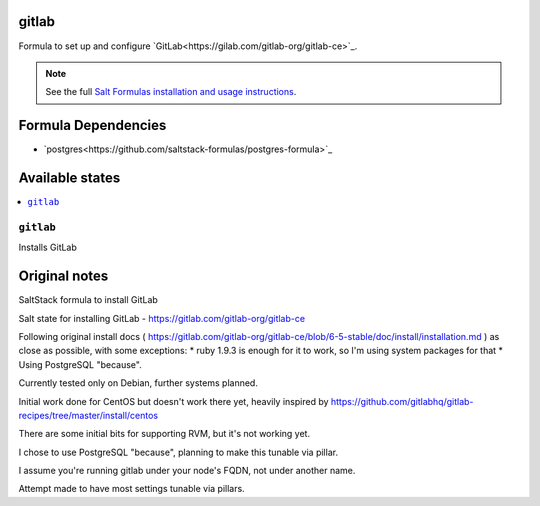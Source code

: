 gitlab
======

Formula to set up and configure `GitLab<https://gilab.com/gitlab-org/gitlab-ce>`_. 

.. note::

    See the full `Salt Formulas installation and usage instructions
    <http://docs.saltstack.com/topcs/conventions/formulas.html>`_.


Formula Dependencies
====================

* `postgres<https://github.com/saltstack-formulas/postgres-formula>`_


Available states
================

.. contents::
    :local:

``gitlab``
----------

Installs GitLab


Original notes
================

SaltStack formula to install GitLab

Salt state for installing GitLab - https://gitlab.com/gitlab-org/gitlab-ce

Following original install docs ( https://gitlab.com/gitlab-org/gitlab-ce/blob/6-5-stable/doc/install/installation.md ) as close as possible, with some exceptions:
* ruby 1.9.3 is enough for it to work, so I'm using system packages for that
* Using PostgreSQL "because".

Currently tested only on Debian, further systems planned.

Initial work done for CentOS but doesn't work there yet, heavily inspired by https://github.com/gitlabhq/gitlab-recipes/tree/master/install/centos

There are some initial bits for supporting RVM, but it's not working yet.

I chose to use PostgreSQL "because", planning to make this tunable via pillar.

I assume you're running gitlab under your node's FQDN, not under another name.

Attempt made to have most settings tunable via pillars.

